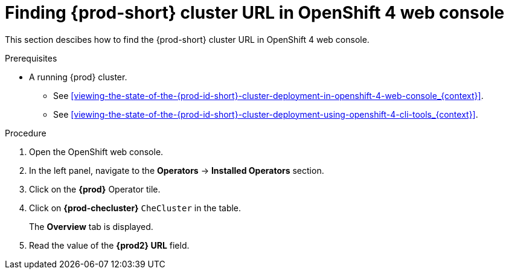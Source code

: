 [id="finding-{prod-id-short}-cluster-url-in-openshift-4-web-console_{context}"]
= Finding {prod-short} cluster URL in OpenShift 4 web console

This section descibes how to find the {prod-short} cluster URL in OpenShift 4 web console.

.Prerequisites

* A running {prod} cluster.

  - See xref:viewing-the-state-of-the-{prod-id-short}-cluster-deployment-in-openshift-4-web-console_{context}[].

  - See xref:viewing-the-state-of-the-{prod-id-short}-cluster-deployment-using-openshift-4-cli-tools_{context}[].

.Procedure

. Open the OpenShift web console.

. In the left panel, navigate to the *Operators* -> *Installed Operators* section.

. Click on the *{prod}* Operator tile.

. Click on *{prod-checluster}* `CheCluster` in the table.
+
The *Overview* tab is displayed.

. Read the value of the *{prod2} URL* field.
